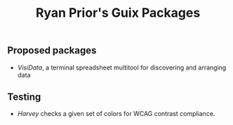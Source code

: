 #+title: Ryan Prior's Guix Packages

** Proposed packages
- [[proposed/visidata.scm][VisiData]], a terminal spreadsheet multitool for discovering and arranging data

** Testing
- [[testing/harvey.scm][Harvey]] checks a given set of colors for WCAG contrast compliance.
